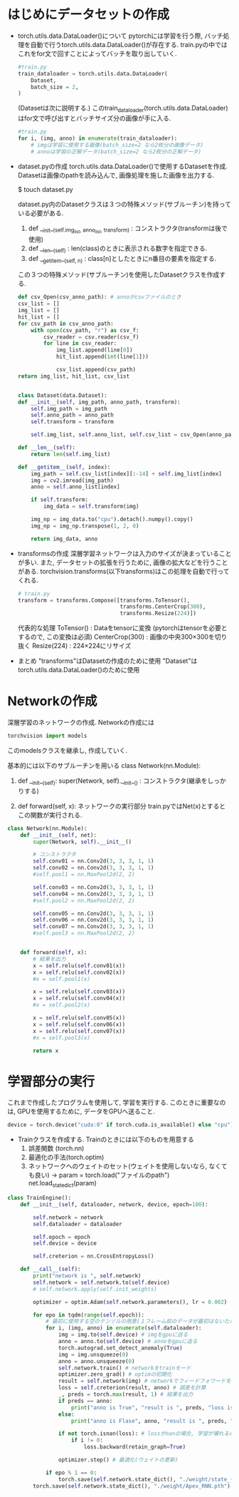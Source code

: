 * はじめにデータセットの作成
  * torch.utils.data.DataLoader()について
    pytorchには学習を行う際, バッチ処理を自動で行うtorch.utils.data.DataLoader()が存在する.
    train.pyの中ではこれをfor文で回すことによってバッチを取り出していく.
    #+begin_src python
    #train.py
    train_dataloader = torch.utils.data.DataLoader(
        Dataset,
        batch_size = 2,
    )
    #+end_src
    (Datasetは次に説明する.)
    このtrain_dataloader(torch.utils.data.DataLoader)はfor文で呼び出すとバッチサイズ分の画像が手に入る.
    #+begin_src python
      #train.py
      for i, (img, anno) in enumerate(train_dataloader):
          # imgは学習に使用する画像(batch_size=2 なら2枚分の画像データ)
          # annoは学習の正解データ(batch_size=2 なら2枚分の正解データ)

    #+end_src

  * dataset.pyの作成
    torch.utils.data.DataLoader()で使用するDatasetを作成.
    Datasetは画像のpathを読み込んで, 画像処理を施した画像を出力する.

    $ touch dataset.py

    dataset.py内のDatasetクラスは３つの特殊メソッド(サブルーチン)を持っている必要がある.
    1. def __init__(self.img_list, anno_list, transform) : コンストラクタ(transformは後で使用)
    2. def __len__(self) : len(class)のときに表示される数字を指定できる.
    3. def __getitem__(self, n) : class[n]としたときにn番目の要素を指定する.

    この３つの特殊メソッド(サブルーチン)を使用したDatasetクラスを作成する.
    #+BEGIN_SRC python
    def csv_Open(csv_anno_path): # annoがcsvファイルのとき
    csv_list = []
    img_list = []
    hit_list = []
    for csv_path in csv_anno_path:
        with open(csv_path, "r") as csv_f:
            csv_reader = csv.reader(csv_f)
            for line in csv_reader:
                img_list.append(line[0])
                hit_list.append(int(line[1]))

                csv_list.append(csv_path)
    return img_list, hit_list, csv_list

  
    class Dataset(data.Dataset):
    def __init__(self, img_path, anno_path, transform):
        self.img_path = img_path
        self.anno_path = anno_path
        self.transform = transform

        self.img_list, self.anno_list, self.csv_list = csv_Open(anno_path) # pathから中身の情報を取り出し, リストに格納
        
    def __len__(self):
        return len(self.img_list)

    def __getitem__(self, index):
        img_path = self.csv_list[index][:-14] + self.img_list[index]
        img = cv2.imread(img_path)
        anno = self.anno_list[index]

        if self.transform:
            img_data = self.transform(img)

        img_np = img_data.to("cpu").detach().numpy().copy()
        img_np = img_np.transpose(1, 2, 0)

        return img_data, anno
    #+END_SRC
    
  * transformsの作成
    深層学習ネットワークは入力のサイズが決まっていることが多い.
    また, データセットの拡張を行うために, 画像の拡大などを行うことがある.
    torchvision.transforms(以下transforms)はこの処理を自動で行ってくれる.
    #+BEGIN_SRC python
    # train.py
    transform = transforms.Compose([transforms.ToTensor(),
                                    transforms.CenterCrop(300),
                                    transforms.Resize(224)])
    #+END_SRC
    代表的な処理
    ToTensor() : Dataをtensorに変換 (pytorchはtensorを必要とするので, この変換は必須)
    CenterCrop(300) : 画像の中央300×300を切り抜く
    Resize(224) : 224×224にリサイズ

  * まとめ
    "transforms"はDatasetの作成のために使用
    "Dataset"はtorch.utils.data.DataLoader()のために使用


* Networkの作成
  深層学習のネットワークの作成.
  Networkの作成には
  #+BEGIN_SRC python
  torchvision import models
  #+END_SRC
  このmodelsクラスを継承し, 作成していく.

  基本的には以下のサブルーチンを用いる
     class Network(nn.Module):
  1. def __init__(self):
     super(Network, self).__init__()  : コンストラクタ(継承をしっかりする)

  2. def forward(self, x):  ネットワークの実行部分
                            train.pyではNet(x)とするとこの関数が実行される.

 #+BEGIN_SRC python 
  class Network(nn.Module):
      def __init__(self, net):
          super(Network, self).__init__()

          # コンストラクタ
          self.conv01 = nn.Conv2d(3, 3, 3, 1, 1)
          self.conv02 = nn.Conv2d(3, 3, 3, 1, 1)
          #self.pool1 = nn.MaxPool2d(2, 2)

          self.conv03 = nn.Conv2d(3, 3, 3, 1, 1)
          self.conv04 = nn.Conv2d(3, 3, 3, 1, 1)
          #self.pool2 = nn.MaxPool2d(2, 2)

          self.conv05 = nn.Conv2d(3, 3, 3, 1, 1)
          self.conv06 = nn.Conv2d(3, 3, 3, 1, 1)
          self.conv07 = nn.Conv2d(3, 3, 3, 1, 1)
          #self.pool3 = nn.MaxPool2d(2, 2)


      def forward(self, x):
          # 結果を出力
          x = self.relu(self.conv01(x))
          x = self.relu(self.conv02(x))
          #x = self.pool1(x)

          x = self.relu(self.conv03(x))
          x = self.relu(self.conv04(x))
          #x = self.pool2(x)

          x = self.relu(self.conv05(x))
          x = self.relu(self.conv06(x))
          x = self.relu(self.conv07(x))
          #x = self.pool3(x)

          return x
#+END_SRC

* 学習部分の実行
  これまで作成したプログラムを使用して, 学習を実行する.
  このときに重要なのは, GPUを使用するために, データをGPUへ送ること.
  #+BEGIN_SRC python
  device = torch.device("cuda:0" if torch.cuda.is_available() else "cpu")
  #+END_SRC
  
  * Trainクラスを作成する.
    Trainのときには以下のものを用意する
    1. 誤差関数 (torch.nn)
    2. 最適化の手法(torch.optim)
    3. ネットワークへのウェイトのセット(ウェイトを使用しないなら, なくても良い)
       → param = torch.load("ファイルのpath")
          net.load_state_dict(param)
  #+BEGIN_SRC python 
  class TrainEngine():
      def __init__(self, dataloader, network, device, epoch=100):

          self.network = network
          self.dataloader = dataloader

          self.epoch = epoch
          self.device = device

          self.creterion = nn.CrossEntropyLoss()

      def __call__(self):
          print("network is ", self.network)
          self.network = self.network.to(self.device)
          # self.network.apply(self.init_weights)

          optimizer = optim.Adam(self.network.parameters(), lr = 0.002)

          for epo in tqdm(range(self.epoch)):
              # 最初に使用する空のテンソルの用意(１フレーム前のデータが最初はないため)
              for i, (img, anno) in enumerate(self.dataloader):
                  img = img.to(self.device) # imgをgpuに送る
                  anno = anno.to(self.device) # annoをgpuに送る
                  torch.autograd.set_detect_anomaly(True)
                  img = img.unsqueeze(0)
                  anno = anno.unsqueeze(0)
                  self.network.train() # networkをtrainモード
                  optimizer.zero_grad() # optimの初期化
                  result = self.network(img) # networkでフィードフォワードを行う.
                  loss = self.creterion(result, anno) # 誤差を計算
                  _, preds = torch.max(result, 1) # 結果を出力
                  if preds == anno:
                      print("anno is True", "result is ", preds, "loss is ", loss)
                  else:
                      print("anno is Flase", anno, "result is ", preds, "loss is ", loss)

                  if not torch.isnan(loss): # lossがnanの場合, 学習が壊れるので避ける
                      if i != 0:
                          loss.backward(retain_graph=True)

                  optimizer.step() # 最適化(ウェイトの更新)

              if epo % 1 == 0:
                  torch.save(self.network.state_dict(), "./weight/state_{}.pth".format(epo)) # ウェイトの保存
          torch.save(self.network.state_dict(), "./weight/Apex_RNN.pth")
    #+END_SRC




